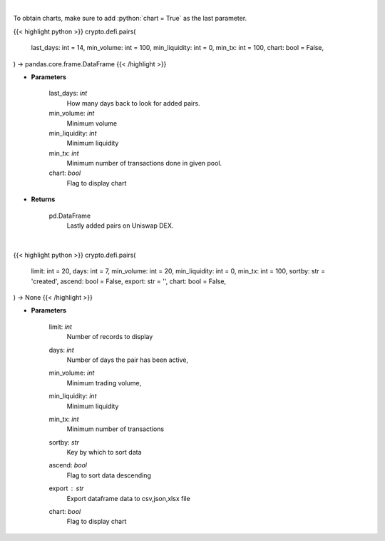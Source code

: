 .. role:: python(code)
    :language: python
    :class: highlight

|

To obtain charts, make sure to add :python:`chart = True` as the last parameter.

.. raw:: html

    <h3>
    > Getting data
    </h3>

{{< highlight python >}}
crypto.defi.pairs(
    last_days: int = 14,
    min_volume: int = 100,
    min_liquidity: int = 0,
    min_tx: int = 100,
    chart: bool = False,
) -> pandas.core.frame.DataFrame
{{< /highlight >}}

.. raw:: html

    <p>
    Get lastly added trade-able pairs on Uniswap with parameters like:
        * number of days the pair has been active,
        * minimum trading volume,
        * minimum liquidity,
        * number of transactions.

    [Source: https://thegraph.com/en/]
    </p>

* **Parameters**

    last_days: *int*
        How many days back to look for added pairs.
    min_volume: *int*
        Minimum volume
    min_liquidity: *int*
        Minimum liquidity
    min_tx: *int*
        Minimum number of transactions done in given pool.
    chart: *bool*
       Flag to display chart


* **Returns**

    pd.DataFrame
        Lastly added pairs on Uniswap DEX.

|

.. raw:: html

    <h3>
    > Getting charts
    </h3>

{{< highlight python >}}
crypto.defi.pairs(
    limit: int = 20,
    days: int = 7,
    min_volume: int = 20,
    min_liquidity: int = 0,
    min_tx: int = 100,
    sortby: str = 'created',
    ascend: bool = False,
    export: str = '',
    chart: bool = False,
) -> None
{{< /highlight >}}

.. raw:: html

    <p>
    Displays Lastly added pairs on Uniswap DEX.
    [Source: https://thegraph.com/en/]
    </p>

* **Parameters**

    limit: *int*
        Number of records to display
    days: *int*
        Number of days the pair has been active,
    min_volume: *int*
        Minimum trading volume,
    min_liquidity: *int*
        Minimum liquidity
    min_tx: *int*
        Minimum number of transactions
    sortby: *str*
        Key by which to sort data
    ascend: *bool*
        Flag to sort data descending
    export : *str*
        Export dataframe data to csv,json,xlsx file
    chart: *bool*
       Flag to display chart

